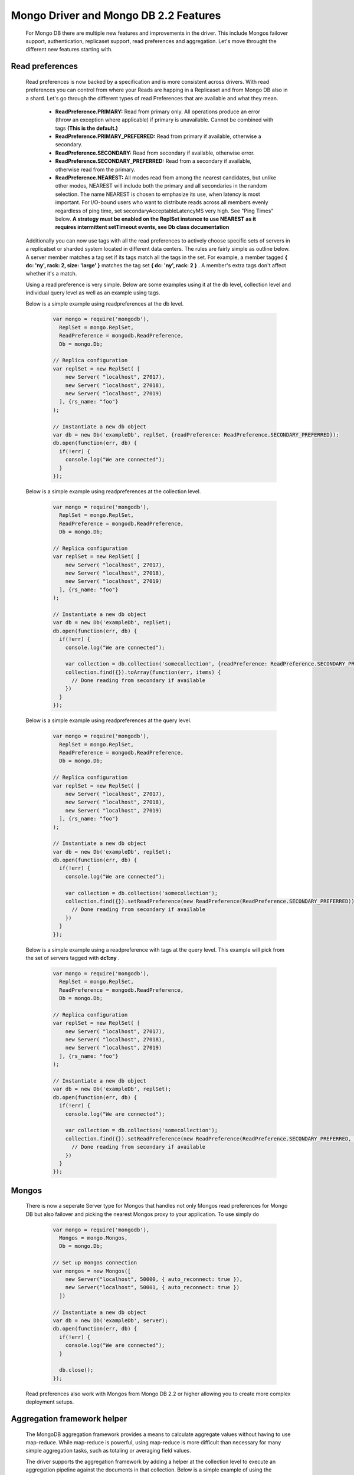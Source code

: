 ======================================
Mongo Driver and Mongo DB 2.2 Features
======================================

 For Mongo DB there are multiple new features and improvements in the driver. This include Mongos failover support, authentication, replicaset support, read preferences and aggregation. Let's move throught the different new features starting with.


----------------
Read preferences
----------------

 Read preferences is now backed by a specification and is more consistent across drivers. With read preferences you can control from where your Reads are happing in a Replicaset and from Mongo DB also in a shard. Let's go through the different types of read Preferences that are available and what they mean.


  * **ReadPreference.PRIMARY:**  Read from primary only. All operations produce an error (throw an exception where applicable) if primary is unavailable. Cannot be combined with tags  **(This is the default.)**
  * **ReadPreference.PRIMARY_PREFERRED:**  Read from primary if available, otherwise a secondary.
  * **ReadPreference.SECONDARY:**  Read from secondary if available, otherwise error.
  * **ReadPreference.SECONDARY_PREFERRED:**  Read from a secondary if available, otherwise read from the primary.
  * **ReadPreference.NEAREST:**  All modes read from among the nearest candidates, but unlike other modes, NEAREST will include both the primary and all secondaries in the random selection. The name NEAREST is chosen to emphasize its use, when latency is most important. For I/O-bound users who want to distribute reads across all members evenly regardless of ping time, set secondaryAcceptableLatencyMS very high. See "Ping Times" below.  **A strategy must be enabled on the ReplSet instance to use NEAREST as it requires intermittent setTimeout events, see Db class documentation**



 Additionally you can now use tags with all the read preferences to actively choose specific sets of servers in a replicatset or sharded system located in different data centers. The rules are fairly simple as outline below. A server member matches a tag set if its tags match all the tags in the set. For example, a member tagged  **{ dc: 'ny', rack: 2, size: 'large' }**  matches the tag set  **{ dc: 'ny', rack: 2 }** . A member's extra tags don't affect whether it's a match.



 Using a read preference is very simple. Below are some examples using it at the db level, collection level and individual query level as well as an example using tags.



 Below is a simple example using readpreferences at the db level.


  .. code-block:: javascript

    var mongo = require('mongodb'),
      ReplSet = mongo.ReplSet,
      ReadPreference = mongodb.ReadPreference,
      Db = mongo.Db;
    
    // Replica configuration
    var replSet = new ReplSet( [
        new Server( "localhost", 27017),
        new Server( "localhost", 27018),
        new Server( "localhost", 27019)
      ], {rs_name: "foo"}
    );
    
    // Instantiate a new db object
    var db = new Db('exampleDb', replSet, {readPreference: ReadPreference.SECONDARY_PREFERRED});
    db.open(function(err, db) {
      if(!err) {
        console.log("We are connected");
      }
    });



 Below is a simple example using readpreferences at the collection level.


  .. code-block:: javascript

    var mongo = require('mongodb'),
      ReplSet = mongo.ReplSet,
      ReadPreference = mongodb.ReadPreference,
      Db = mongo.Db;
    
    // Replica configuration
    var replSet = new ReplSet( [
        new Server( "localhost", 27017),
        new Server( "localhost", 27018),
        new Server( "localhost", 27019)
      ], {rs_name: "foo"}
    );
    
    // Instantiate a new db object
    var db = new Db('exampleDb', replSet);
    db.open(function(err, db) {
      if(!err) {
        console.log("We are connected");
    
        var collection = db.collection('somecollection', {readPreference: ReadPreference.SECONDARY_PREFERRED});
        collection.find({}).toArray(function(err, items) {
          // Done reading from secondary if available
        })
      }
    });



 Below is a simple example using readpreferences at the query level.


  .. code-block:: javascript

    var mongo = require('mongodb'),
      ReplSet = mongo.ReplSet,
      ReadPreference = mongodb.ReadPreference,
      Db = mongo.Db;
    
    // Replica configuration
    var replSet = new ReplSet( [
        new Server( "localhost", 27017),
        new Server( "localhost", 27018),
        new Server( "localhost", 27019)
      ], {rs_name: "foo"}
    );
    
    // Instantiate a new db object
    var db = new Db('exampleDb', replSet);
    db.open(function(err, db) {
      if(!err) {
        console.log("We are connected");
    
        var collection = db.collection('somecollection');
        collection.find({}).setReadPreference(new ReadPreference(ReadPreference.SECONDARY_PREFERRED)).toArray(function(err, items) {
          // Done reading from secondary if available
        })
      }
    });



 Below is a simple example using a readpreference with tags at the query level. This example will pick from the set of servers tagged with  **dc1:ny** .


  .. code-block:: javascript

    var mongo = require('mongodb'),
      ReplSet = mongo.ReplSet,
      ReadPreference = mongodb.ReadPreference,
      Db = mongo.Db;
    
    // Replica configuration
    var replSet = new ReplSet( [
        new Server( "localhost", 27017),
        new Server( "localhost", 27018),
        new Server( "localhost", 27019)
      ], {rs_name: "foo"}
    );
    
    // Instantiate a new db object
    var db = new Db('exampleDb', replSet);
    db.open(function(err, db) {
      if(!err) {
        console.log("We are connected");
    
        var collection = db.collection('somecollection');
        collection.find({}).setReadPreference(new ReadPreference(ReadPreference.SECONDARY_PREFERRED, {"dc1":"ny"})).toArray(function(err, items) {
          // Done reading from secondary if available
        })
      }
    });


------
Mongos
------

 There is now a seperate Server type for Mongos that handles not only Mongos read preferences for Mongo DB but also failover and picking the nearest Mongos proxy to your application. To use simply do


  .. code-block:: javascript

    var mongo = require('mongodb'),
      Mongos = mongo.Mongos,
      Db = mongo.Db;
    
    // Set up mongos connection
    var mongos = new Mongos([
        new Server("localhost", 50000, { auto_reconnect: true }),
        new Server("localhost", 50001, { auto_reconnect: true })
      ])
    
    // Instantiate a new db object
    var db = new Db('exampleDb', server);
    db.open(function(err, db) {
      if(!err) {
        console.log("We are connected");
      }
    
      db.close();
    });



 Read preferences also work with Mongos from Mongo DB 2.2 or higher allowing you to create more complex deployment setups.


----------------------------
Aggregation framework helper
----------------------------

 The MongoDB aggregation framework provides a means to calculate aggregate values without having to use map-reduce. While map-reduce is powerful, using map-reduce is more difficult than necessary for many simple aggregation tasks, such as totaling or averaging field values.



 The driver supports the aggregation framework by adding a helper at the collection level to execute an aggregation pipeline against the documents in that collection. Below is a simple example of using the aggregation framework to perform a group by tags.


  .. code-block:: javascript

    var mongo = require('mongodb'),
      Server = mongo.Server,
      Db = mongo.Db;
    
    // Some docs for insertion
    var docs = [{
        title : "this is my title", author : "bob", posted : new Date() ,
        pageViews : 5, tags : [ "fun" , "good" , "fun" ], other : { foo : 5 },
        comments : [
          { author :"joe", text : "this is cool" }, { author :"sam", text : "this is bad" }
        ]}];
    
    var db = new Db(new Server('localhost', 27017));
    db.open(function(err, db) {
      // Create a collection
      db.createCollection('test', function(err, collection) {
        // Insert the docs
        collection.insert(docs, {safe:true}, function(err, result) {
    
          // Execute aggregate, notice the pipeline is expressed as an Array
          collection.aggregate([
              { $project : {
                author : 1,
                tags : 1
              }},
              { $unwind : "$tags" },
              { $group : {
                _id : {tags : "$tags"},
                authors : { $addToSet : "$author" }
              }}
            ], function(err, result) {
              console.dir(result);
              db.close();
          });
        });
      });
    });


-----------------------------------
Replicaset improvements and changes
-----------------------------------

 Replicasets now return to the driver when a primary has been identified allowing for faster connect time meaning the application does not have to wait for the whole set to be identified before being able to run. That said any secondary queries using read preference  **ReadPreference.SECONDARY**  might fail until at least one secondary is up. To aid in development of layers above the driver now emits to new events.


  * **open**  is emitted when the driver is ready to be used.
  * **fullsetup**  is emitted once the whole replicaset is up and running



 To ensure better control over timeouts when attempting to connect to replicaset members that might be down there is now two timeout settings.


  * **connectTimeoutMS:**  set the timeout for the intial connect to the mongod or mongos instance.
  * **socketTimeoutMS:**  set the timeout for established connections to the mongod or mongos instance.


---------------------------------
High availability "on" by default
---------------------------------

 The high availability code has been rewritten to run outside a setTimeout allowing for better control and handling. It's also on by default now. It can be disabled using the following settings on the ReplSet class.


  * **ha**  {Boolean, default:true}, turn on high availability.
  * **haInterval**  {Number, default:2000}, time between each replicaset status check. 
 
 This allows the driver to discover new replicaset members or replicaset members who left the set and then returned.


--------------------------------
Better stream support for GridFS
--------------------------------

 GridFS now supports the streaming api's for node allowing you to pipe content either into or out of a Gridstore object making it easy to work with other streaming api's available.



 A simple example is shown below for how to stream from a file on disk to a gridstore object.


  .. code-block:: javascript

    var mongo = require('mongodb'),
      fs = require('fs'),
      Server = mongo.Server,
      GridStore = mongo.GridStore,
      Db = mongo.Db;
    
    var db = new Db(new Server("localhost", 27017, {auto_reconnect:true}));
    db.open(function(err, client) {
      // Set up gridStore
      var gridStore = new GridStore(client, "test_stream_write", "w");
      // Create a file reader stream to an object
      var fileStream = fs.createReadStream("./test/gridstore/test_gs_working_field_read.pdf");
      gridStore.on("close", function(err) {
        // Just read the content and compare to the raw binary
        GridStore.read(client, "test_stream_write", function(err, gridData) {
          var fileData = fs.readFileSync("./test/gridstore/test_gs_working_field_read.pdf");
          test.deepEqual(fileData, gridData);
          test.done();
        })
      });
    
      // Pipe it through to the gridStore
      fileStream.pipe(gridStore);
    })



 A simple example is shown below for how to stream from a gridfs file to a file on disk.


  .. code-block:: javascript

    var mongo = require('mongodb'),
      fs = require('fs'),
      Server = mongo.Server,
      GridStore = mongo.GridStore,
      Db = mongo.Db;
    
    var db = new Db(new Server("localhost", 27017, {auto_reconnect:true}));
    db.open(function(err, client) {
      // Set up gridStore
      var gridStore = new GridStore(client, "test_stream_write_2", "w");
      gridStore.writeFile("./test/gridstore/test_gs_working_field_read.pdf", function(err, result) {
        // Open a readable gridStore
        gridStore = new GridStore(client, "test_stream_write_2", "r");
        // Create a file write stream
        var fileStream = fs.createWriteStream("./test_stream_write_2.tmp");
        fileStream.on("close", function(err) {
          // Read the temp file and compare
          var compareData = fs.readFileSync("./test_stream_write_2.tmp");
          var originalData = fs.readFileSync("./test/gridstore/test_gs_working_field_read.pdf");
          test.deepEqual(originalData, compareData);
          test.done();
        })
        // Pipe out the data
        gridStore.pipe(fileStream);
      });
    })


-------------
toBSON method
-------------

 If in an object now has a toBSON function it will be called to for custom serialization of the object instance. This can be used to just serialize wanted fields. Deserializing is not affected by this and the application is responsible for deflating objects again.



 A simple example below


  .. code-block:: javascript

    var customObject = {
        a:1
        b:2
        toBSON: function() {
          return {a:this.a}
        }
      }


---------------------------
Much faster BSON C++ parser
---------------------------

 Thanks to the awesome people at Lucasfilm Singapore we have a new BSON C++ serializer/deserializer that performs on average 40-50% faster than the current implementation.


-------------------
Other minor changes
-------------------
  * Connection pool is now set to 5 by default. Override if there is need for either a bigger or smaller pool per node process.
  * Gridfs now ensures an index on the chunks collection on file_id.

